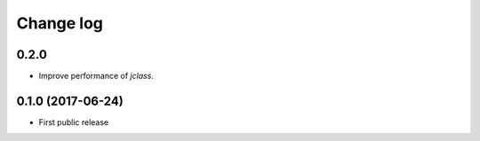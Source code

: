 Change log
##########

0.2.0
=====

* Improve performance of `jclass`.

0.1.0 (2017-06-24)
==================

* First public release

